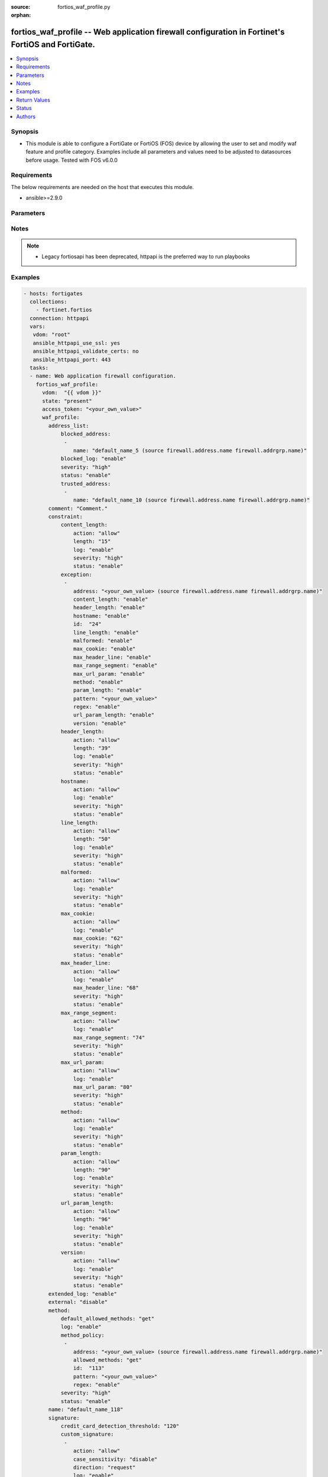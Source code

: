 :source: fortios_waf_profile.py

:orphan:

.. fortios_waf_profile:

fortios_waf_profile -- Web application firewall configuration in Fortinet's FortiOS and FortiGate.
++++++++++++++++++++++++++++++++++++++++++++++++++++++++++++++++++++++++++++++++++++++++++++++++++

.. versionadded:: 2.8

.. contents::
   :local:
   :depth: 1


Synopsis
--------
- This module is able to configure a FortiGate or FortiOS (FOS) device by allowing the user to set and modify waf feature and profile category. Examples include all parameters and values need to be adjusted to datasources before usage. Tested with FOS v6.0.0



Requirements
------------
The below requirements are needed on the host that executes this module.

- ansible>=2.9.0


Parameters
----------


.. raw:: html

    <ul>
    <li> <span class="li-head">access_token</span> - Token-based authentication. Generated from GUI of Fortigate. <span class="li-normal">type: str</span> <span class="li-required">required: False</span></li>
    <li> <span class="li-head">vdom</span> - Virtual domain, among those defined previously. A vdom is a virtual instance of the FortiGate that can be configured and used as a different unit. <span class="li-normal">type: str</span> <span class="li-normal">default: root</span></li>
    <li> <span class="li-head">state</span> - Indicates whether to create or remove the object. This attribute was present already in previous version in a deeper level. It has been moved out to this outer level. <span class="li-normal">type: str</span> <span class="li-required">required: False</span> <span class="li-normal">choices: present, absent</span></li>
    <li> <span class="li-head">waf_profile</span> - Web application firewall configuration. <span class="li-normal">type: dict</span></li>
        <ul class="ul-self">
        <li> <span class="li-head">state</span> - B(Deprecated) <span class="li-normal">type: str</span> <span class="li-required">required: False</span> <span class="li-normal">choices: present, absent</span></li>
        <li> <span class="li-head">address_list</span> - Black address list and white address list. <span class="li-normal">type: dict</span></li>
            <ul class="ul-self">
            <li> <span class="li-head">blocked_address</span> - Blocked address. <span class="li-normal">type: list</span></li>
                <ul class="ul-self">
                <li> <span class="li-head">name</span> - Address name. Source firewall.address.name firewall.addrgrp.name. <span class="li-normal">type: str</span> <span class="li-required">required: True</span></li>
                </ul>
            <li> <span class="li-head">blocked_log</span> - Enable/disable logging on blocked addresses. <span class="li-normal">type: str</span> <span class="li-normal">choices: enable, disable</span></li>
            <li> <span class="li-head">severity</span> - Severity. <span class="li-normal">type: str</span> <span class="li-normal">choices: high, medium, low</span></li>
            <li> <span class="li-head">status</span> - Status. <span class="li-normal">type: str</span> <span class="li-normal">choices: enable, disable</span></li>
            <li> <span class="li-head">trusted_address</span> - Trusted address. <span class="li-normal">type: list</span></li>
                <ul class="ul-self">
                <li> <span class="li-head">name</span> - Address name. Source firewall.address.name firewall.addrgrp.name. <span class="li-normal">type: str</span> <span class="li-required">required: True</span></li>
                </ul>
            </ul>
        <li> <span class="li-head">comment</span> - Comment. <span class="li-normal">type: str</span></li>
        <li> <span class="li-head">constraint</span> - WAF HTTP protocol restrictions. <span class="li-normal">type: dict</span></li>
            <ul class="ul-self">
            <li> <span class="li-head">content_length</span> - HTTP content length in request. <span class="li-normal">type: dict</span></li>
                <ul class="ul-self">
                <li> <span class="li-head">action</span> - Action. <span class="li-normal">type: str</span> <span class="li-normal">choices: allow, block</span></li>
                <li> <span class="li-head">length</span> - Length of HTTP content in bytes (0 to 2147483647). <span class="li-normal">type: int</span></li>
                <li> <span class="li-head">log</span> - Enable/disable logging. <span class="li-normal">type: str</span> <span class="li-normal">choices: enable, disable</span></li>
                <li> <span class="li-head">severity</span> - Severity. <span class="li-normal">type: str</span> <span class="li-normal">choices: high, medium, low</span></li>
                <li> <span class="li-head">status</span> - Enable/disable the constraint. <span class="li-normal">type: str</span> <span class="li-normal">choices: enable, disable</span></li>
                </ul>
            <li> <span class="li-head">exception</span> - HTTP constraint exception. <span class="li-normal">type: list</span></li>
                <ul class="ul-self">
                <li> <span class="li-head">address</span> - Host address. Source firewall.address.name firewall.addrgrp.name. <span class="li-normal">type: str</span></li>
                <li> <span class="li-head">content_length</span> - HTTP content length in request. <span class="li-normal">type: str</span> <span class="li-normal">choices: enable, disable</span></li>
                <li> <span class="li-head">header_length</span> - HTTP header length in request. <span class="li-normal">type: str</span> <span class="li-normal">choices: enable, disable</span></li>
                <li> <span class="li-head">hostname</span> - Enable/disable hostname check. <span class="li-normal">type: str</span> <span class="li-normal">choices: enable, disable</span></li>
                <li> <span class="li-head">id</span> - Exception ID. <span class="li-normal">type: int</span> <span class="li-required">required: True</span></li>
                <li> <span class="li-head">line_length</span> - HTTP line length in request. <span class="li-normal">type: str</span> <span class="li-normal">choices: enable, disable</span></li>
                <li> <span class="li-head">malformed</span> - Enable/disable malformed HTTP request check. <span class="li-normal">type: str</span> <span class="li-normal">choices: enable, disable</span></li>
                <li> <span class="li-head">max_cookie</span> - Maximum number of cookies in HTTP request. <span class="li-normal">type: str</span> <span class="li-normal">choices: enable, disable</span></li>
                <li> <span class="li-head">max_header_line</span> - Maximum number of HTTP header line. <span class="li-normal">type: str</span> <span class="li-normal">choices: enable, disable</span></li>
                <li> <span class="li-head">max_range_segment</span> - Maximum number of range segments in HTTP range line. <span class="li-normal">type: str</span> <span class="li-normal">choices: enable, disable</span></li>
                <li> <span class="li-head">max_url_param</span> - Maximum number of parameters in URL. <span class="li-normal">type: str</span> <span class="li-normal">choices: enable, disable</span></li>
                <li> <span class="li-head">method</span> - Enable/disable HTTP method check. <span class="li-normal">type: str</span> <span class="li-normal">choices: enable, disable</span></li>
                <li> <span class="li-head">param_length</span> - Maximum length of parameter in URL, HTTP POST request or HTTP body. <span class="li-normal">type: str</span> <span class="li-normal">choices: enable, disable</span></li>
                <li> <span class="li-head">pattern</span> - URL pattern. <span class="li-normal">type: str</span></li>
                <li> <span class="li-head">regex</span> - Enable/disable regular expression based pattern match. <span class="li-normal">type: str</span> <span class="li-normal">choices: enable, disable</span></li>
                <li> <span class="li-head">url_param_length</span> - Maximum length of parameter in URL. <span class="li-normal">type: str</span> <span class="li-normal">choices: enable, disable</span></li>
                <li> <span class="li-head">version</span> - Enable/disable HTTP version check. <span class="li-normal">type: str</span> <span class="li-normal">choices: enable, disable</span></li>
                </ul>
            <li> <span class="li-head">header_length</span> - HTTP header length in request. <span class="li-normal">type: dict</span></li>
                <ul class="ul-self">
                <li> <span class="li-head">action</span> - Action. <span class="li-normal">type: str</span> <span class="li-normal">choices: allow, block</span></li>
                <li> <span class="li-head">length</span> - Length of HTTP header in bytes (0 to 2147483647). <span class="li-normal">type: int</span></li>
                <li> <span class="li-head">log</span> - Enable/disable logging. <span class="li-normal">type: str</span> <span class="li-normal">choices: enable, disable</span></li>
                <li> <span class="li-head">severity</span> - Severity. <span class="li-normal">type: str</span> <span class="li-normal">choices: high, medium, low</span></li>
                <li> <span class="li-head">status</span> - Enable/disable the constraint. <span class="li-normal">type: str</span> <span class="li-normal">choices: enable, disable</span></li>
                </ul>
            <li> <span class="li-head">hostname</span> - Enable/disable hostname check. <span class="li-normal">type: dict</span></li>
                <ul class="ul-self">
                <li> <span class="li-head">action</span> - Action. <span class="li-normal">type: str</span> <span class="li-normal">choices: allow, block</span></li>
                <li> <span class="li-head">log</span> - Enable/disable logging. <span class="li-normal">type: str</span> <span class="li-normal">choices: enable, disable</span></li>
                <li> <span class="li-head">severity</span> - Severity. <span class="li-normal">type: str</span> <span class="li-normal">choices: high, medium, low</span></li>
                <li> <span class="li-head">status</span> - Enable/disable the constraint. <span class="li-normal">type: str</span> <span class="li-normal">choices: enable, disable</span></li>
                </ul>
            <li> <span class="li-head">line_length</span> - HTTP line length in request. <span class="li-normal">type: dict</span></li>
                <ul class="ul-self">
                <li> <span class="li-head">action</span> - Action. <span class="li-normal">type: str</span> <span class="li-normal">choices: allow, block</span></li>
                <li> <span class="li-head">length</span> - Length of HTTP line in bytes (0 to 2147483647). <span class="li-normal">type: int</span></li>
                <li> <span class="li-head">log</span> - Enable/disable logging. <span class="li-normal">type: str</span> <span class="li-normal">choices: enable, disable</span></li>
                <li> <span class="li-head">severity</span> - Severity. <span class="li-normal">type: str</span> <span class="li-normal">choices: high, medium, low</span></li>
                <li> <span class="li-head">status</span> - Enable/disable the constraint. <span class="li-normal">type: str</span> <span class="li-normal">choices: enable, disable</span></li>
                </ul>
            <li> <span class="li-head">malformed</span> - Enable/disable malformed HTTP request check. <span class="li-normal">type: dict</span></li>
                <ul class="ul-self">
                <li> <span class="li-head">action</span> - Action. <span class="li-normal">type: str</span> <span class="li-normal">choices: allow, block</span></li>
                <li> <span class="li-head">log</span> - Enable/disable logging. <span class="li-normal">type: str</span> <span class="li-normal">choices: enable, disable</span></li>
                <li> <span class="li-head">severity</span> - Severity. <span class="li-normal">type: str</span> <span class="li-normal">choices: high, medium, low</span></li>
                <li> <span class="li-head">status</span> - Enable/disable the constraint. <span class="li-normal">type: str</span> <span class="li-normal">choices: enable, disable</span></li>
                </ul>
            <li> <span class="li-head">max_cookie</span> - Maximum number of cookies in HTTP request. <span class="li-normal">type: dict</span></li>
                <ul class="ul-self">
                <li> <span class="li-head">action</span> - Action. <span class="li-normal">type: str</span> <span class="li-normal">choices: allow, block</span></li>
                <li> <span class="li-head">log</span> - Enable/disable logging. <span class="li-normal">type: str</span> <span class="li-normal">choices: enable, disable</span></li>
                <li> <span class="li-head">max_cookie</span> - Maximum number of cookies in HTTP request (0 to 2147483647). <span class="li-normal">type: int</span></li>
                <li> <span class="li-head">severity</span> - Severity. <span class="li-normal">type: str</span> <span class="li-normal">choices: high, medium, low</span></li>
                <li> <span class="li-head">status</span> - Enable/disable the constraint. <span class="li-normal">type: str</span> <span class="li-normal">choices: enable, disable</span></li>
                </ul>
            <li> <span class="li-head">max_header_line</span> - Maximum number of HTTP header line. <span class="li-normal">type: dict</span></li>
                <ul class="ul-self">
                <li> <span class="li-head">action</span> - Action. <span class="li-normal">type: str</span> <span class="li-normal">choices: allow, block</span></li>
                <li> <span class="li-head">log</span> - Enable/disable logging. <span class="li-normal">type: str</span> <span class="li-normal">choices: enable, disable</span></li>
                <li> <span class="li-head">max_header_line</span> - Maximum number HTTP header lines (0 to 2147483647). <span class="li-normal">type: int</span></li>
                <li> <span class="li-head">severity</span> - Severity. <span class="li-normal">type: str</span> <span class="li-normal">choices: high, medium, low</span></li>
                <li> <span class="li-head">status</span> - Enable/disable the constraint. <span class="li-normal">type: str</span> <span class="li-normal">choices: enable, disable</span></li>
                </ul>
            <li> <span class="li-head">max_range_segment</span> - Maximum number of range segments in HTTP range line. <span class="li-normal">type: dict</span></li>
                <ul class="ul-self">
                <li> <span class="li-head">action</span> - Action. <span class="li-normal">type: str</span> <span class="li-normal">choices: allow, block</span></li>
                <li> <span class="li-head">log</span> - Enable/disable logging. <span class="li-normal">type: str</span> <span class="li-normal">choices: enable, disable</span></li>
                <li> <span class="li-head">max_range_segment</span> - Maximum number of range segments in HTTP range line (0 to 2147483647). <span class="li-normal">type: int</span></li>
                <li> <span class="li-head">severity</span> - Severity. <span class="li-normal">type: str</span> <span class="li-normal">choices: high, medium, low</span></li>
                <li> <span class="li-head">status</span> - Enable/disable the constraint. <span class="li-normal">type: str</span> <span class="li-normal">choices: enable, disable</span></li>
                </ul>
            <li> <span class="li-head">max_url_param</span> - Maximum number of parameters in URL. <span class="li-normal">type: dict</span></li>
                <ul class="ul-self">
                <li> <span class="li-head">action</span> - Action. <span class="li-normal">type: str</span> <span class="li-normal">choices: allow, block</span></li>
                <li> <span class="li-head">log</span> - Enable/disable logging. <span class="li-normal">type: str</span> <span class="li-normal">choices: enable, disable</span></li>
                <li> <span class="li-head">max_url_param</span> - Maximum number of parameters in URL (0 to 2147483647). <span class="li-normal">type: int</span></li>
                <li> <span class="li-head">severity</span> - Severity. <span class="li-normal">type: str</span> <span class="li-normal">choices: high, medium, low</span></li>
                <li> <span class="li-head">status</span> - Enable/disable the constraint. <span class="li-normal">type: str</span> <span class="li-normal">choices: enable, disable</span></li>
                </ul>
            <li> <span class="li-head">method</span> - Enable/disable HTTP method check. <span class="li-normal">type: dict</span></li>
                <ul class="ul-self">
                <li> <span class="li-head">action</span> - Action. <span class="li-normal">type: str</span> <span class="li-normal">choices: allow, block</span></li>
                <li> <span class="li-head">log</span> - Enable/disable logging. <span class="li-normal">type: str</span> <span class="li-normal">choices: enable, disable</span></li>
                <li> <span class="li-head">severity</span> - Severity. <span class="li-normal">type: str</span> <span class="li-normal">choices: high, medium, low</span></li>
                <li> <span class="li-head">status</span> - Enable/disable the constraint. <span class="li-normal">type: str</span> <span class="li-normal">choices: enable, disable</span></li>
                </ul>
            <li> <span class="li-head">param_length</span> - Maximum length of parameter in URL, HTTP POST request or HTTP body. <span class="li-normal">type: dict</span></li>
                <ul class="ul-self">
                <li> <span class="li-head">action</span> - Action. <span class="li-normal">type: str</span> <span class="li-normal">choices: allow, block</span></li>
                <li> <span class="li-head">length</span> - Maximum length of parameter in URL, HTTP POST request or HTTP body in bytes (0 to 2147483647). <span class="li-normal">type: int</span></li>
                <li> <span class="li-head">log</span> - Enable/disable logging. <span class="li-normal">type: str</span> <span class="li-normal">choices: enable, disable</span></li>
                <li> <span class="li-head">severity</span> - Severity. <span class="li-normal">type: str</span> <span class="li-normal">choices: high, medium, low</span></li>
                <li> <span class="li-head">status</span> - Enable/disable the constraint. <span class="li-normal">type: str</span> <span class="li-normal">choices: enable, disable</span></li>
                </ul>
            <li> <span class="li-head">url_param_length</span> - Maximum length of parameter in URL. <span class="li-normal">type: dict</span></li>
                <ul class="ul-self">
                <li> <span class="li-head">action</span> - Action. <span class="li-normal">type: str</span> <span class="li-normal">choices: allow, block</span></li>
                <li> <span class="li-head">length</span> - Maximum length of URL parameter in bytes (0 to 2147483647). <span class="li-normal">type: int</span></li>
                <li> <span class="li-head">log</span> - Enable/disable logging. <span class="li-normal">type: str</span> <span class="li-normal">choices: enable, disable</span></li>
                <li> <span class="li-head">severity</span> - Severity. <span class="li-normal">type: str</span> <span class="li-normal">choices: high, medium, low</span></li>
                <li> <span class="li-head">status</span> - Enable/disable the constraint. <span class="li-normal">type: str</span> <span class="li-normal">choices: enable, disable</span></li>
                </ul>
            <li> <span class="li-head">version</span> - Enable/disable HTTP version check. <span class="li-normal">type: dict</span></li>
                <ul class="ul-self">
                <li> <span class="li-head">action</span> - Action. <span class="li-normal">type: str</span> <span class="li-normal">choices: allow, block</span></li>
                <li> <span class="li-head">log</span> - Enable/disable logging. <span class="li-normal">type: str</span> <span class="li-normal">choices: enable, disable</span></li>
                <li> <span class="li-head">severity</span> - Severity. <span class="li-normal">type: str</span> <span class="li-normal">choices: high, medium, low</span></li>
                <li> <span class="li-head">status</span> - Enable/disable the constraint. <span class="li-normal">type: str</span> <span class="li-normal">choices: enable, disable</span></li>
                </ul>
            </ul>
        <li> <span class="li-head">extended_log</span> - Enable/disable extended logging. <span class="li-normal">type: str</span> <span class="li-normal">choices: enable, disable</span></li>
        <li> <span class="li-head">external</span> - Disable/Enable external HTTP Inspection. <span class="li-normal">type: str</span> <span class="li-normal">choices: disable, enable</span></li>
        <li> <span class="li-head">method</span> - Method restriction. <span class="li-normal">type: dict</span></li>
            <ul class="ul-self">
            <li> <span class="li-head">default_allowed_methods</span> - Methods. <span class="li-normal">type: str</span> <span class="li-normal">choices: get, post, put, head, connect, trace, options, delete, others</span></li>
            <li> <span class="li-head">log</span> - Enable/disable logging. <span class="li-normal">type: str</span> <span class="li-normal">choices: enable, disable</span></li>
            <li> <span class="li-head">method_policy</span> - HTTP method policy. <span class="li-normal">type: list</span></li>
                <ul class="ul-self">
                <li> <span class="li-head">address</span> - Host address. Source firewall.address.name firewall.addrgrp.name. <span class="li-normal">type: str</span></li>
                <li> <span class="li-head">allowed_methods</span> - Allowed Methods. <span class="li-normal">type: str</span> <span class="li-normal">choices: get, post, put, head, connect, trace, options, delete, others</span></li>
                <li> <span class="li-head">id</span> - HTTP method policy ID. <span class="li-normal">type: int</span> <span class="li-required">required: True</span></li>
                <li> <span class="li-head">pattern</span> - URL pattern. <span class="li-normal">type: str</span></li>
                <li> <span class="li-head">regex</span> - Enable/disable regular expression based pattern match. <span class="li-normal">type: str</span> <span class="li-normal">choices: enable, disable</span></li>
                </ul>
            <li> <span class="li-head">severity</span> - Severity. <span class="li-normal">type: str</span> <span class="li-normal">choices: high, medium, low</span></li>
            <li> <span class="li-head">status</span> - Status. <span class="li-normal">type: str</span> <span class="li-normal">choices: enable, disable</span></li>
            </ul>
        <li> <span class="li-head">name</span> - WAF Profile name. <span class="li-normal">type: str</span> <span class="li-required">required: True</span></li>
        <li> <span class="li-head">signature</span> - WAF signatures. <span class="li-normal">type: dict</span></li>
            <ul class="ul-self">
            <li> <span class="li-head">credit_card_detection_threshold</span> - The minimum number of Credit cards to detect violation. <span class="li-normal">type: int</span></li>
            <li> <span class="li-head">custom_signature</span> - Custom signature. <span class="li-normal">type: list</span></li>
                <ul class="ul-self">
                <li> <span class="li-head">action</span> - Action. <span class="li-normal">type: str</span> <span class="li-normal">choices: allow, block, erase</span></li>
                <li> <span class="li-head">case_sensitivity</span> - Case sensitivity in pattern. <span class="li-normal">type: str</span> <span class="li-normal">choices: disable, enable</span></li>
                <li> <span class="li-head">direction</span> - Traffic direction. <span class="li-normal">type: str</span> <span class="li-normal">choices: request, response</span></li>
                <li> <span class="li-head">log</span> - Enable/disable logging. <span class="li-normal">type: str</span> <span class="li-normal">choices: enable, disable</span></li>
                <li> <span class="li-head">name</span> - Signature name. <span class="li-normal">type: str</span> <span class="li-required">required: True</span></li>
                <li> <span class="li-head">pattern</span> - Match pattern. <span class="li-normal">type: str</span></li>
                <li> <span class="li-head">severity</span> - Severity. <span class="li-normal">type: str</span> <span class="li-normal">choices: high, medium, low</span></li>
                <li> <span class="li-head">status</span> - Status. <span class="li-normal">type: str</span> <span class="li-normal">choices: enable, disable</span></li>
                <li> <span class="li-head">target</span> - Match HTTP target. <span class="li-normal">type: str</span> <span class="li-normal">choices: arg, arg-name, req-body, req-cookie, req-cookie-name, req-filename, req-header, req-header-name, req-raw-uri, req-uri, resp-body, resp-hdr, resp-status</span></li>
                </ul>
            <li> <span class="li-head">disabled_signature</span> - Disabled signatures <span class="li-normal">type: list</span></li>
                <ul class="ul-self">
                <li> <span class="li-head">id</span> - Signature ID. Source waf.signature.id. <span class="li-normal">type: int</span> <span class="li-required">required: True</span></li>
                </ul>
            <li> <span class="li-head">disabled_sub_class</span> - Disabled signature subclasses. <span class="li-normal">type: list</span></li>
                <ul class="ul-self">
                <li> <span class="li-head">id</span> - Signature subclass ID. Source waf.sub-class.id. <span class="li-normal">type: int</span> <span class="li-required">required: True</span></li>
                </ul>
            <li> <span class="li-head">main_class</span> - Main signature class. <span class="li-normal">type: list</span></li>
                <ul class="ul-self">
                <li> <span class="li-head">action</span> - Action. <span class="li-normal">type: str</span> <span class="li-normal">choices: allow, block, erase</span></li>
                <li> <span class="li-head">id</span> - Main signature class ID. Source waf.main-class.id. <span class="li-normal">type: int</span> <span class="li-required">required: True</span></li>
                <li> <span class="li-head">log</span> - Enable/disable logging. <span class="li-normal">type: str</span> <span class="li-normal">choices: enable, disable</span></li>
                <li> <span class="li-head">severity</span> - Severity. <span class="li-normal">type: str</span> <span class="li-normal">choices: high, medium, low</span></li>
                <li> <span class="li-head">status</span> - Status. <span class="li-normal">type: str</span> <span class="li-normal">choices: enable, disable</span></li>
                </ul>
            </ul>
        <li> <span class="li-head">url_access</span> - URL access list <span class="li-normal">type: list</span></li>
            <ul class="ul-self">
            <li> <span class="li-head">access_pattern</span> - URL access pattern. <span class="li-normal">type: list</span></li>
                <ul class="ul-self">
                <li> <span class="li-head">id</span> - URL access pattern ID. <span class="li-normal">type: int</span> <span class="li-required">required: True</span></li>
                <li> <span class="li-head">negate</span> - Enable/disable match negation. <span class="li-normal">type: str</span> <span class="li-normal">choices: enable, disable</span></li>
                <li> <span class="li-head">pattern</span> - URL pattern. <span class="li-normal">type: str</span></li>
                <li> <span class="li-head">regex</span> - Enable/disable regular expression based pattern match. <span class="li-normal">type: str</span> <span class="li-normal">choices: enable, disable</span></li>
                <li> <span class="li-head">srcaddr</span> - Source address. Source firewall.address.name firewall.addrgrp.name. <span class="li-normal">type: str</span></li>
                </ul>
            <li> <span class="li-head">action</span> - Action. <span class="li-normal">type: str</span> <span class="li-normal">choices: bypass, permit, block</span></li>
            <li> <span class="li-head">address</span> - Host address. Source firewall.address.name firewall.addrgrp.name. <span class="li-normal">type: str</span></li>
            <li> <span class="li-head">id</span> - URL access ID. <span class="li-normal">type: int</span> <span class="li-required">required: True</span></li>
            <li> <span class="li-head">log</span> - Enable/disable logging. <span class="li-normal">type: str</span> <span class="li-normal">choices: enable, disable</span></li>
            <li> <span class="li-head">severity</span> - Severity. <span class="li-normal">type: str</span> <span class="li-normal">choices: high, medium, low</span></li>
            </ul>
        </ul>
    </ul>


Notes
-----

.. note::

   - Legacy fortiosapi has been deprecated, httpapi is the preferred way to run playbooks



Examples
--------

.. code-block:: yaml+jinja
    
    - hosts: fortigates
      collections:
        - fortinet.fortios
      connection: httpapi
      vars:
       vdom: "root"
       ansible_httpapi_use_ssl: yes
       ansible_httpapi_validate_certs: no
       ansible_httpapi_port: 443
      tasks:
      - name: Web application firewall configuration.
        fortios_waf_profile:
          vdom:  "{{ vdom }}"
          state: "present"
          access_token: "<your_own_value>"
          waf_profile:
            address_list:
                blocked_address:
                 -
                    name: "default_name_5 (source firewall.address.name firewall.addrgrp.name)"
                blocked_log: "enable"
                severity: "high"
                status: "enable"
                trusted_address:
                 -
                    name: "default_name_10 (source firewall.address.name firewall.addrgrp.name)"
            comment: "Comment."
            constraint:
                content_length:
                    action: "allow"
                    length: "15"
                    log: "enable"
                    severity: "high"
                    status: "enable"
                exception:
                 -
                    address: "<your_own_value> (source firewall.address.name firewall.addrgrp.name)"
                    content_length: "enable"
                    header_length: "enable"
                    hostname: "enable"
                    id:  "24"
                    line_length: "enable"
                    malformed: "enable"
                    max_cookie: "enable"
                    max_header_line: "enable"
                    max_range_segment: "enable"
                    max_url_param: "enable"
                    method: "enable"
                    param_length: "enable"
                    pattern: "<your_own_value>"
                    regex: "enable"
                    url_param_length: "enable"
                    version: "enable"
                header_length:
                    action: "allow"
                    length: "39"
                    log: "enable"
                    severity: "high"
                    status: "enable"
                hostname:
                    action: "allow"
                    log: "enable"
                    severity: "high"
                    status: "enable"
                line_length:
                    action: "allow"
                    length: "50"
                    log: "enable"
                    severity: "high"
                    status: "enable"
                malformed:
                    action: "allow"
                    log: "enable"
                    severity: "high"
                    status: "enable"
                max_cookie:
                    action: "allow"
                    log: "enable"
                    max_cookie: "62"
                    severity: "high"
                    status: "enable"
                max_header_line:
                    action: "allow"
                    log: "enable"
                    max_header_line: "68"
                    severity: "high"
                    status: "enable"
                max_range_segment:
                    action: "allow"
                    log: "enable"
                    max_range_segment: "74"
                    severity: "high"
                    status: "enable"
                max_url_param:
                    action: "allow"
                    log: "enable"
                    max_url_param: "80"
                    severity: "high"
                    status: "enable"
                method:
                    action: "allow"
                    log: "enable"
                    severity: "high"
                    status: "enable"
                param_length:
                    action: "allow"
                    length: "90"
                    log: "enable"
                    severity: "high"
                    status: "enable"
                url_param_length:
                    action: "allow"
                    length: "96"
                    log: "enable"
                    severity: "high"
                    status: "enable"
                version:
                    action: "allow"
                    log: "enable"
                    severity: "high"
                    status: "enable"
            extended_log: "enable"
            external: "disable"
            method:
                default_allowed_methods: "get"
                log: "enable"
                method_policy:
                 -
                    address: "<your_own_value> (source firewall.address.name firewall.addrgrp.name)"
                    allowed_methods: "get"
                    id:  "113"
                    pattern: "<your_own_value>"
                    regex: "enable"
                severity: "high"
                status: "enable"
            name: "default_name_118"
            signature:
                credit_card_detection_threshold: "120"
                custom_signature:
                 -
                    action: "allow"
                    case_sensitivity: "disable"
                    direction: "request"
                    log: "enable"
                    name: "default_name_126"
                    pattern: "<your_own_value>"
                    severity: "high"
                    status: "enable"
                    target: "arg"
                disabled_signature:
                 -
                    id:  "132 (source waf.signature.id)"
                disabled_sub_class:
                 -
                    id:  "134 (source waf.sub-class.id)"
                main_class:
                 -
                    action: "allow"
                    id:  "137 (source waf.main-class.id)"
                    log: "enable"
                    severity: "high"
                    status: "enable"
            url_access:
             -
                access_pattern:
                 -
                    id:  "143"
                    negate: "enable"
                    pattern: "<your_own_value>"
                    regex: "enable"
                    srcaddr: "<your_own_value> (source firewall.address.name firewall.addrgrp.name)"
                action: "bypass"
                address: "<your_own_value> (source firewall.address.name firewall.addrgrp.name)"
                id:  "150"
                log: "enable"
                severity: "high"
    


Return Values
-------------
Common return values are documented: https://docs.ansible.com/ansible/latest/reference_appendices/common_return_values.html#common-return-values, the following are the fields unique to this module:

.. raw:: html

    <ul>

    <li> <span class="li-return">build</span> - Build number of the fortigate image <span class="li-normal">returned: always</span> <span class="li-normal">type: str</span> <span class="li-normal">sample: 1547</span></li>
    <li> <span class="li-return">http_method</span> - Last method used to provision the content into FortiGate <span class="li-normal">returned: always</span> <span class="li-normal">type: str</span> <span class="li-normal">sample: PUT</span></li>
    <li> <span class="li-return">http_status</span> - Last result given by FortiGate on last operation applied <span class="li-normal">returned: always</span> <span class="li-normal">type: str</span> <span class="li-normal">sample: 200</span></li>
    <li> <span class="li-return">mkey</span> - Master key (id) used in the last call to FortiGate <span class="li-normal">returned: success</span> <span class="li-normal">type: str</span> <span class="li-normal">sample: id</span></li>
    <li> <span class="li-return">name</span> - Name of the table used to fulfill the request <span class="li-normal">returned: always</span> <span class="li-normal">type: str</span> <span class="li-normal">sample: urlfilter</span></li>
    <li> <span class="li-return">path</span> - Path of the table used to fulfill the request <span class="li-normal">returned: always</span> <span class="li-normal">type: str</span> <span class="li-normal">sample: webfilter</span></li>
    <li> <span class="li-return">revision</span> - Internal revision number <span class="li-normal">returned: always</span> <span class="li-normal">type: str</span> <span class="li-normal">sample: 17.0.2.10658</span></li>
    <li> <span class="li-return">serial</span> - Serial number of the unit <span class="li-normal">returned: always</span> <span class="li-normal">type: str</span> <span class="li-normal">sample: FGVMEVYYQT3AB5352</span></li>
    <li> <span class="li-return">status</span> - Indication of the operation's result <span class="li-normal">returned: always</span> <span class="li-normal">type: str</span> <span class="li-normal">sample: success</span></li>
    <li> <span class="li-return">vdom</span> - Virtual domain used <span class="li-normal">returned: always</span> <span class="li-normal">type: str</span> <span class="li-normal">sample: root</span></li>
    <li> <span class="li-return">version</span> - Version of the FortiGate <span class="li-normal">returned: always</span> <span class="li-normal">type: str</span> <span class="li-normal">sample: v5.6.3</span></li>
    </ul>

Status
------

- This module is not guaranteed to have a backwards compatible interface.


Authors
-------

- Link Zheng (@chillancezen)
- Jie Xue (@JieX19)
- Hongbin Lu (@fgtdev-hblu)
- Frank Shen (@frankshen01)
- Miguel Angel Munoz (@mamunozgonzalez)
- Nicolas Thomas (@thomnico)


.. hint::
    If you notice any issues in this documentation, you can create a pull request to improve it.
